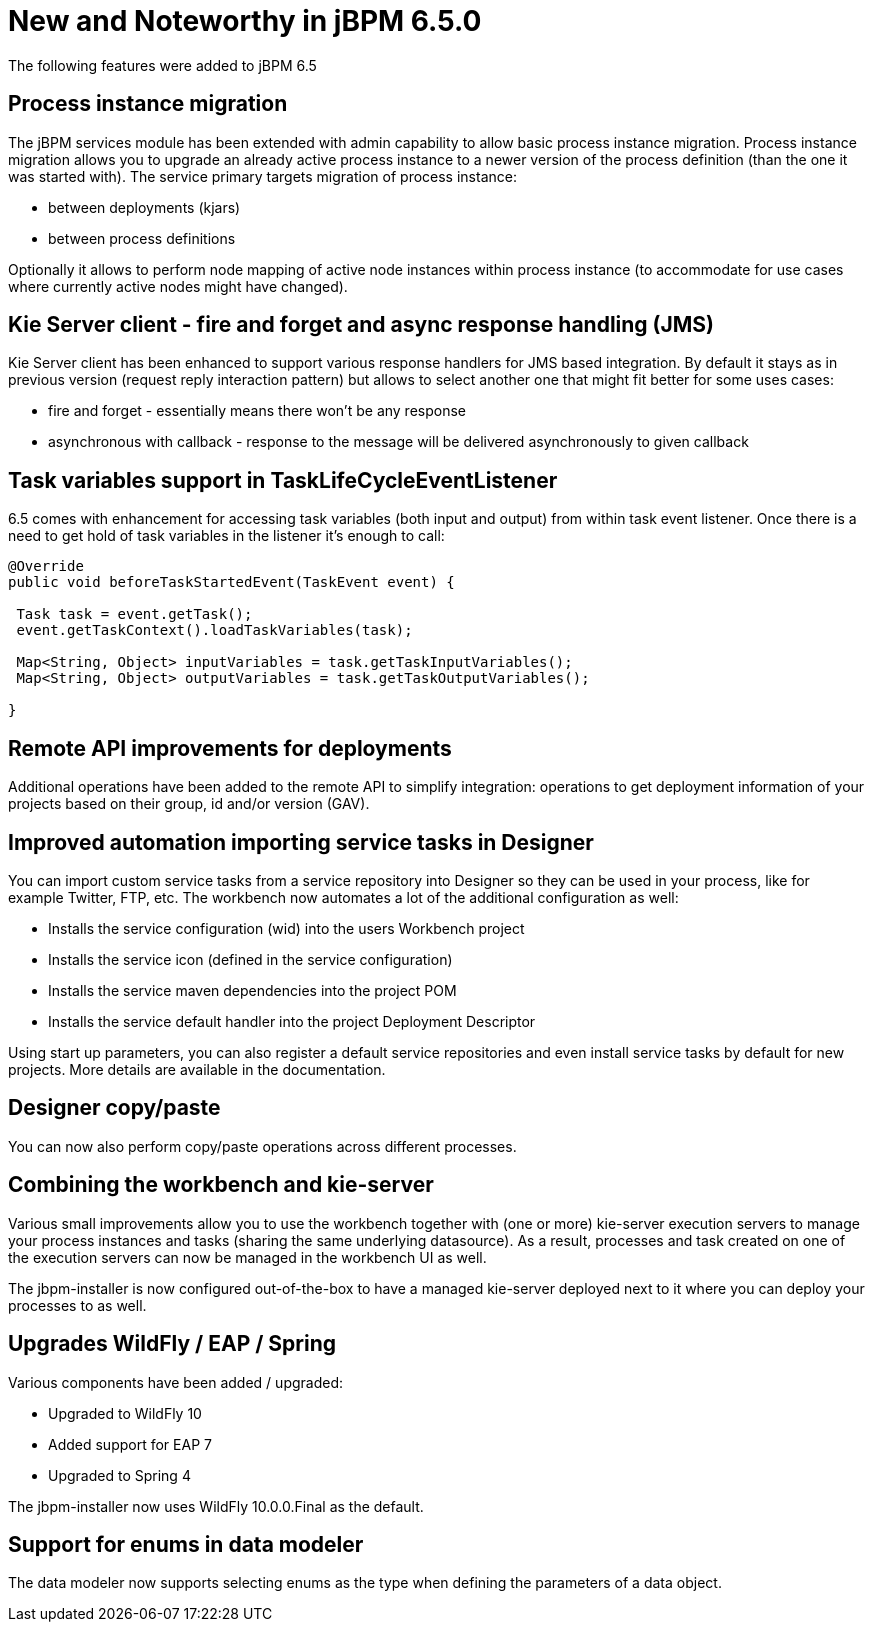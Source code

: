 [[_jbpmreleasenotes650]]

= New and Noteworthy in jBPM 6.5.0

The following features were added to jBPM 6.5

== Process instance migration

The jBPM services module has been extended with admin capability to allow basic process
instance migration. Process instance migration allows you to upgrade an already active process
instance to a newer version of the process definition (than the one it was started with).
The service primary targets migration of process instance:


* between deployments (kjars)

* between process definitions


Optionally it allows to perform node mapping of active node instances within process instance (to accommodate for use cases where currently active nodes might have changed).


== Kie Server client - fire and forget and async response handling (JMS)


Kie Server client has been enhanced to support various response handlers for JMS based integration. By default it stays as in previous version (request reply interaction pattern) but allows to select another one that might fit better for some uses cases:


* fire and forget - essentially means there won't be any response

* asynchronous with callback - response to the message will be delivered asynchronously to given callback

== Task variables support in TaskLifeCycleEventListener

6.5 comes with enhancement for accessing task variables (both input and output) from within task event listener. Once there is a need to get hold of task variables in the listener it's enough to call:

[source,java]

----
@Override
public void beforeTaskStartedEvent(TaskEvent event) {

 Task task = event.getTask();
 event.getTaskContext().loadTaskVariables(task);

 Map<String, Object> inputVariables = task.getTaskInputVariables();
 Map<String, Object> outputVariables = task.getTaskOutputVariables();

}

----

== Remote API improvements for deployments

Additional operations have been added to the remote API to simplify integration: 
operations to get deployment information of your projects based on their group, id and/or
version (GAV).

== Improved automation importing service tasks in Designer

You can import custom service tasks from a service repository into Designer so they
can be used in your process, like for example Twitter, FTP, etc.  The workbench now automates 
a lot of the additional configuration as well:

* Installs the service configuration (wid) into the users Workbench project
* Installs the service icon (defined in the service configuration)
* Installs the service maven dependencies into the project POM
* Installs the service default handler into the project Deployment Descriptor

Using start up parameters, you can also register a default service repositories and
even install service tasks by default for new projects.  More details are available in the
documentation.

== Designer copy/paste

You can now also perform copy/paste operations across different processes.

== Combining the workbench and kie-server

Various small improvements allow you to use the workbench together with (one or more)
kie-server execution servers to manage your process instances and tasks (sharing the same
underlying datasource).  As a result, processes and task created on one of the execution servers
can now be managed in the workbench UI as well.

The jbpm-installer is now configured out-of-the-box to have a managed kie-server deployed
next to it where you can deploy your processes to as well.

== Upgrades WildFly / EAP / Spring

Various components have been added / upgraded:

* Upgraded to WildFly 10
* Added support for EAP 7
* Upgraded to Spring 4

The jbpm-installer now uses WildFly 10.0.0.Final as the default.

== Support for enums in data modeler

The data modeler now supports selecting enums as the type when defining the parameters
of a data object.
